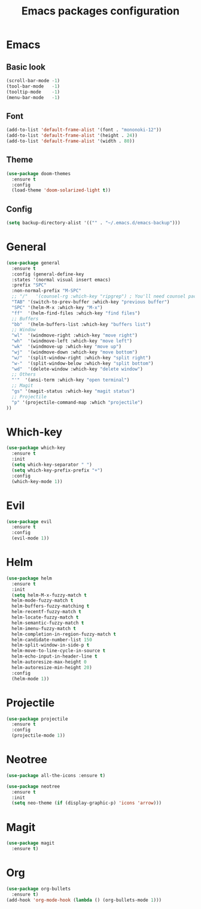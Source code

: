 #+TITLE: Emacs packages configuration
#+PROPERTY: header-args :results silent

* Emacs
** Basic look
#+BEGIN_SRC emacs-lisp
  (scroll-bar-mode -1)
  (tool-bar-mode   -1)
  (tooltip-mode    -1)
  (menu-bar-mode   -1)
#+END_SRC

** Font
#+BEGIN_SRC emacs-lisp
(add-to-list 'default-frame-alist '(font . "mononoki-12"))
(add-to-list 'default-frame-alist '(height . 24))
(add-to-list 'default-frame-alist '(width . 80))
#+END_SRC

** Theme
#+BEGIN_SRC emacs-lisp
  (use-package doom-themes
    :ensure t
    :config
    (load-theme 'doom-solarized-light t))
#+END_SRC

** Config
#+BEGIN_SRC emacs-lisp
  (setq backup-directory-alist '(("" . "~/.emacs.d/emacs-backup")))
#+END_SRC

* General
#+BEGIN_SRC emacs-lisp
  (use-package general
    :ensure t
    :config (general-define-key
    :states '(normal visual insert emacs)
    :prefix "SPC"
    :non-normal-prefix "M-SPC"
    ;; "/"   '(counsel-rg :which-key "ripgrep") ; You'll need counsel package for this
    "TAB" '(switch-to-prev-buffer :which-key "previous buffer")
    "SPC" '(helm-M-x :which-key "M-x")
    "ff"  '(helm-find-files :which-key "find files")
    ;; Buffers
    "bb"  '(helm-buffers-list :which-key "buffers list")
    ;; Window
    "wl"  '(windmove-right :which-key "move right")
    "wh"  '(windmove-left :which-key "move left")
    "wk"  '(windmove-up :which-key "move up")
    "wj"  '(windmove-down :which-key "move bottom")
    "w/"  '(split-window-right :which-key "split right")
    "w-"  '(split-window-below :which-key "split bottom")
    "wd"  '(delete-window :which-key "delete window")
    ;; Others
    "'"  '(ansi-term :which-key "open terminal")
    ;; Magit
    "gs" '(magit-status :which-key "magit status")
    ;; Projectile
    "p" '(projectile-command-map :which "projectile")
  ))
#+END_SRC

* Which-key
#+BEGIN_SRC emacs-lisp
  (use-package which-key
    :ensure t
    :init
    (setq which-key-separator " ")
    (setq which-key-prefix-prefix "+")
    :config
    (which-key-mode 1))
#+END_SRC

* Evil
#+BEGIN_SRC emacs-lisp
  (use-package evil
    :ensure t
    :config
    (evil-mode 1))
#+END_SRC

* Helm
#+BEGIN_SRC emacs-lisp
  (use-package helm
    :ensure t
    :init
    (setq helm-M-x-fuzzy-match t
    helm-mode-fuzzy-match t
    helm-buffers-fuzzy-matching t
    helm-recentf-fuzzy-match t
    helm-locate-fuzzy-match t
    helm-semantic-fuzzy-match t
    helm-imenu-fuzzy-match t
    helm-completion-in-region-fuzzy-match t
    helm-candidate-number-list 150
    helm-split-window-in-side-p t
    helm-move-to-line-cycle-in-source t
    helm-echo-input-in-header-line t
    helm-autoresize-max-height 0
    helm-autoresize-min-height 20)
    :config
    (helm-mode 1)) 
#+END_SRC

* Projectile
#+BEGIN_SRC emacs-lisp
  (use-package projectile
    :ensure t
    :config
    (projectile-mode 1))
#+END_SRC

* Neotree
#+BEGIN_SRC emacs-lisp
  (use-package all-the-icons :ensure t)

  (use-package neotree
    :ensure t
    :init
    (setq neo-theme (if (display-graphic-p) 'icons 'arrow)))
#+END_SRC

* Magit
#+BEGIN_SRC emacs-lisp
  (use-package magit
    :ensure t)
#+END_SRC

* Org
#+BEGIN_SRC emacs-lisp
  (use-package org-bullets
    :ensure t)
  (add-hook 'org-mode-hook (lambda () (org-bullets-mode 1)))
#+END_SRC

